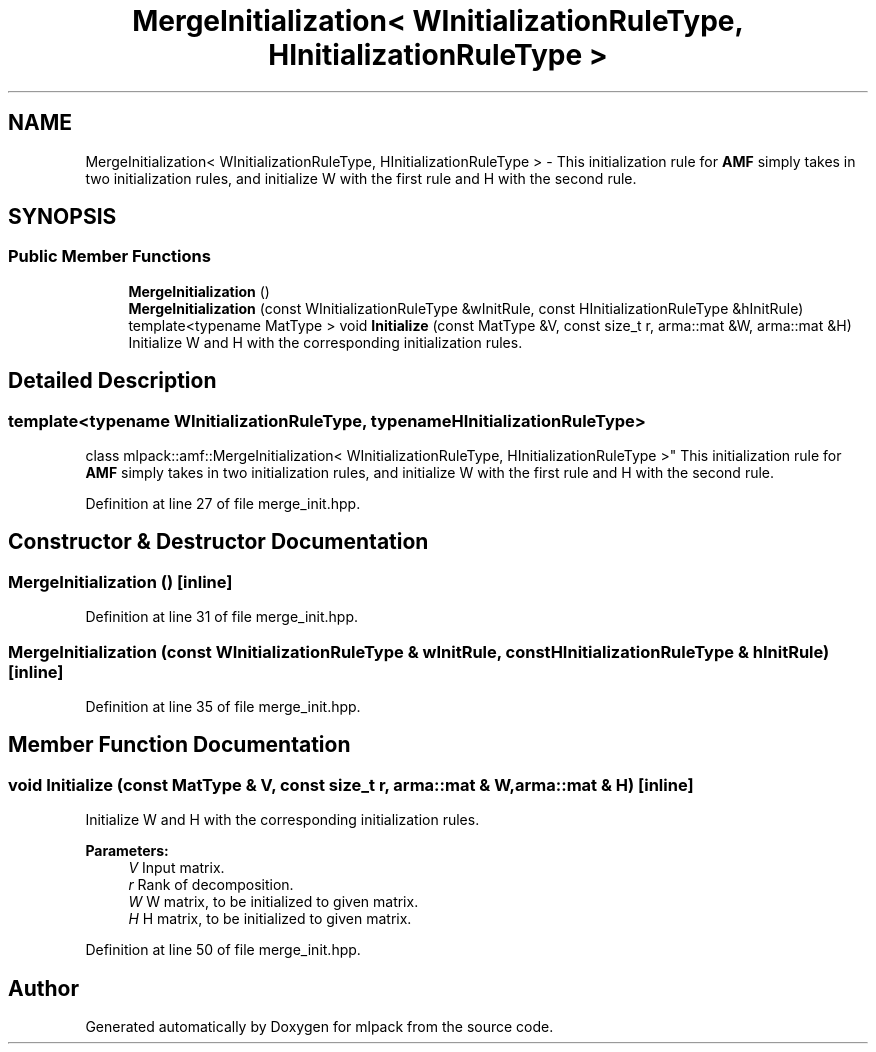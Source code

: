 .TH "MergeInitialization< WInitializationRuleType, HInitializationRuleType >" 3 "Sun Aug 22 2021" "Version 3.4.2" "mlpack" \" -*- nroff -*-
.ad l
.nh
.SH NAME
MergeInitialization< WInitializationRuleType, HInitializationRuleType > \- This initialization rule for \fBAMF\fP simply takes in two initialization rules, and initialize W with the first rule and H with the second rule\&.  

.SH SYNOPSIS
.br
.PP
.SS "Public Member Functions"

.in +1c
.ti -1c
.RI "\fBMergeInitialization\fP ()"
.br
.ti -1c
.RI "\fBMergeInitialization\fP (const WInitializationRuleType &wInitRule, const HInitializationRuleType &hInitRule)"
.br
.ti -1c
.RI "template<typename MatType > void \fBInitialize\fP (const MatType &V, const size_t r, arma::mat &W, arma::mat &H)"
.br
.RI "Initialize W and H with the corresponding initialization rules\&. "
.in -1c
.SH "Detailed Description"
.PP 

.SS "template<typename WInitializationRuleType, typename HInitializationRuleType>
.br
class mlpack::amf::MergeInitialization< WInitializationRuleType, HInitializationRuleType >"
This initialization rule for \fBAMF\fP simply takes in two initialization rules, and initialize W with the first rule and H with the second rule\&. 
.PP
Definition at line 27 of file merge_init\&.hpp\&.
.SH "Constructor & Destructor Documentation"
.PP 
.SS "\fBMergeInitialization\fP ()\fC [inline]\fP"

.PP
Definition at line 31 of file merge_init\&.hpp\&.
.SS "\fBMergeInitialization\fP (const WInitializationRuleType & wInitRule, const HInitializationRuleType & hInitRule)\fC [inline]\fP"

.PP
Definition at line 35 of file merge_init\&.hpp\&.
.SH "Member Function Documentation"
.PP 
.SS "void Initialize (const MatType & V, const size_t r, arma::mat & W, arma::mat & H)\fC [inline]\fP"

.PP
Initialize W and H with the corresponding initialization rules\&. 
.PP
\fBParameters:\fP
.RS 4
\fIV\fP Input matrix\&. 
.br
\fIr\fP Rank of decomposition\&. 
.br
\fIW\fP W matrix, to be initialized to given matrix\&. 
.br
\fIH\fP H matrix, to be initialized to given matrix\&. 
.RE
.PP

.PP
Definition at line 50 of file merge_init\&.hpp\&.

.SH "Author"
.PP 
Generated automatically by Doxygen for mlpack from the source code\&.
